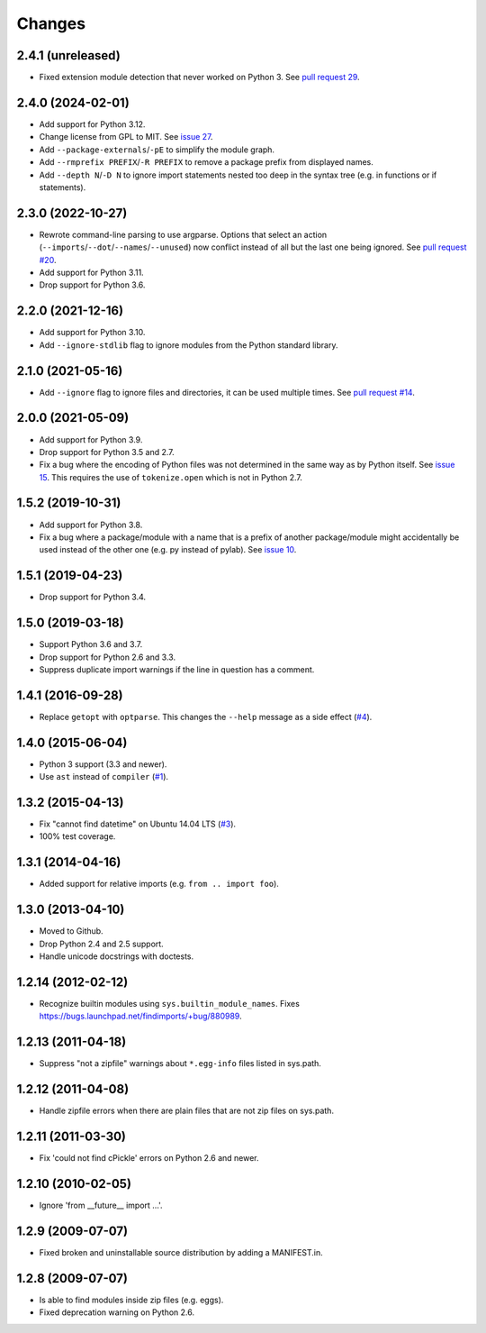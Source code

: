 Changes
=======


2.4.1 (unreleased)
------------------

- Fixed extension module detection that never worked on Python 3.  See `pull
  request 29 <https://github.com/mgedmin/findimports/pull/29>`_.


2.4.0 (2024-02-01)
------------------

- Add support for Python 3.12.

- Change license from GPL to MIT.  See `issue 27
  <https://github.com/mgedmin/findimports/issues/27>`_.

- Add ``--package-externals``/``-pE`` to simplify the module graph.

- Add ``--rmprefix PREFIX``/``-R PREFIX`` to remove a package prefix from
  displayed names.

- Add ``--depth N``/``-D N`` to ignore import statements nested too deep in the
  syntax tree (e.g. in functions or if statements).


2.3.0 (2022-10-27)
------------------

- Rewrote command-line parsing to use argparse.  Options that select an action
  (``--imports``/``--dot``/``--names``/``--unused``) now conflict instead of
  all but the last one being ignored.  See `pull request #20
  <https://github.com/mgedmin/findimports/pull/20>`_.

- Add support for Python 3.11.

- Drop support for Python 3.6.


2.2.0 (2021-12-16)
------------------

- Add support for Python 3.10.

- Add ``--ignore-stdlib`` flag to ignore modules from the Python standard
  library.


2.1.0 (2021-05-16)
------------------

- Add ``--ignore`` flag to ignore files and directories, it can be used multiple
  times. See `pull request #14 <https://github.com/mgedmin/findimports/pull/14>`_.


2.0.0 (2021-05-09)
------------------

- Add support for Python 3.9.

- Drop support for Python 3.5 and 2.7.

- Fix a bug where the encoding of Python files was not determined in the
  same way as by Python itself.  See `issue 15
  <https://github.com/mgedmin/findimports/issues/15>`_.  This requires
  the use of ``tokenize.open`` which is not in Python 2.7.


1.5.2 (2019-10-31)
------------------

- Add support for Python 3.8.

- Fix a bug where a package/module with a name that is a prefix of another
  package/module might accidentally be used instead of the other one (e.g. py
  instead of pylab).  See `issue 10
  <https://github.com/mgedmin/findimports/issues/10>`_.


1.5.1 (2019-04-23)
------------------

- Drop support for Python 3.4.


1.5.0 (2019-03-18)
------------------

- Support Python 3.6 and 3.7.

- Drop support for Python 2.6 and 3.3.

- Suppress duplicate import warnings if the line in question has a comment.


1.4.1 (2016-09-28)
------------------

- Replace ``getopt`` with ``optparse``.  This changes the ``--help``
  message as a side effect (`#4
  <https://github.com/mgedmin/findimports/issues/4>`_).


1.4.0 (2015-06-04)
------------------

- Python 3 support (3.3 and newer).

- Use ``ast`` instead of ``compiler`` (`#1
  <https://github.com/mgedmin/findimports/issues/1>`_).


1.3.2 (2015-04-13)
------------------

- Fix "cannot find datetime" on Ubuntu 14.04 LTS (`#3
  <https://github.com/mgedmin/findimports/issues/3>`_).

- 100% test coverage.


1.3.1 (2014-04-16)
------------------

- Added support for relative imports (e.g. ``from .. import foo``).


1.3.0 (2013-04-10)
------------------

- Moved to Github.

- Drop Python 2.4 and 2.5 support.

- Handle unicode docstrings with doctests.


1.2.14 (2012-02-12)
-------------------

- Recognize builtin modules using ``sys.builtin_module_names``.
  Fixes https://bugs.launchpad.net/findimports/+bug/880989.


1.2.13 (2011-04-18)
-------------------

- Suppress "not a zipfile" warnings about ``*.egg-info`` files listed in
  sys.path.


1.2.12 (2011-04-08)
-------------------

- Handle zipfile errors when there are plain files that are not zip files
  on sys.path.


1.2.11 (2011-03-30)
-------------------

- Fix 'could not find cPickle' errors on Python 2.6 and newer.


1.2.10 (2010-02-05)
-------------------

- Ignore 'from __future__ import ...'.


1.2.9 (2009-07-07)
------------------

- Fixed broken and uninstallable source distribution by adding a MANIFEST.in.


1.2.8 (2009-07-07)
------------------

- Is able to find modules inside zip files (e.g. eggs).

- Fixed deprecation warning on Python 2.6.
